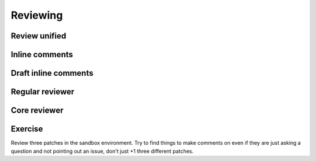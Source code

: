 =========
Reviewing
=========

.. image:: ./_assets/os_background.png
   :class: fill
   :width: 100%

Review unified
==============

.. image:: ./_assets/16-01-review-unified.png
  :width: 100%

Inline comments
===============

.. image:: ./_assets/16-03-inline-comments.png

Draft inline comments
=====================

.. image:: ./_assets/16-04-draft-inline-comments.png
  :width: 100%

Regular reviewer
================

.. image:: ./_assets/16-05-regular-reviewer.png

Core reviewer
=============

.. image:: ./_assets/16-06-core-reviewer.png

Exercise
========

Review three patches in the sandbox environment. Try to find things to make
comments on even if they are just asking a question and not pointing out an
issue, don't just +1 three different patches.

